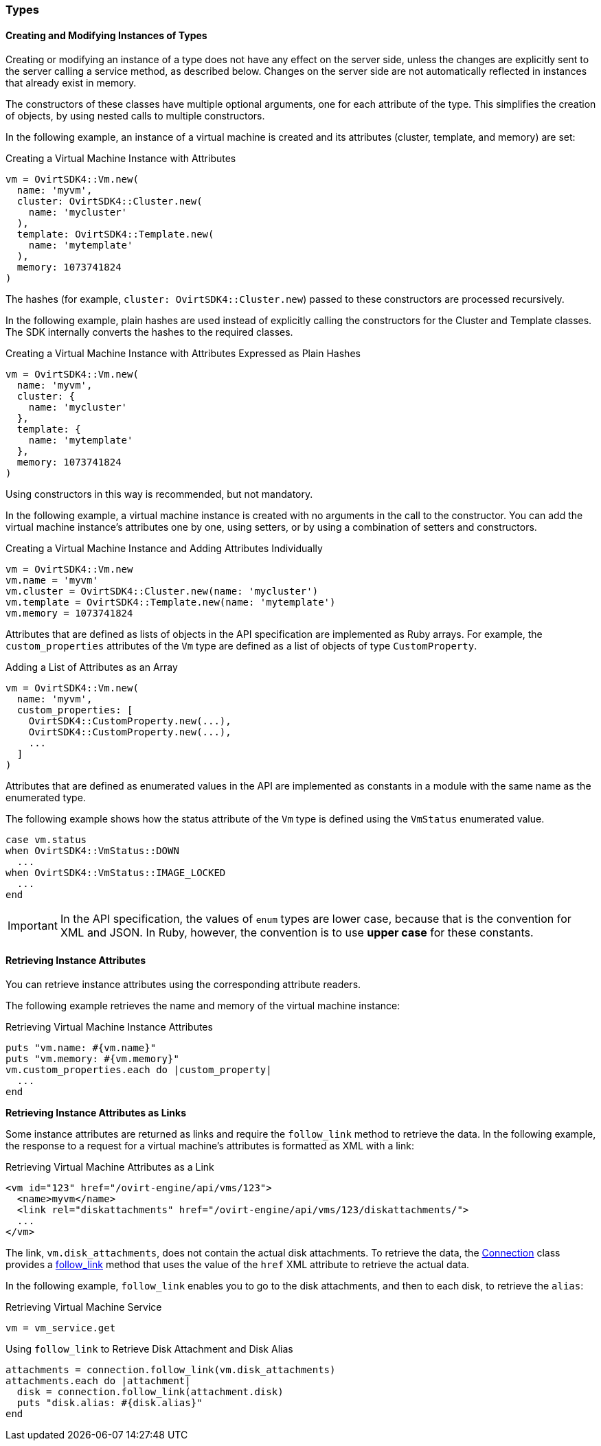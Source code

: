 [[Using_Types]]
=== Types

==== Creating and Modifying Instances of Types

Creating or modifying an instance of a type does not have any effect on the server side, unless the changes are explicitly sent to the server calling a service method, as described below. Changes on the server side are not automatically reflected in instances that already exist in memory.

The constructors of these classes have multiple optional arguments, one for each attribute of the type. This simplifies the creation of objects, by using nested calls to multiple constructors.

In the following example, an instance of a virtual machine is created and its attributes (cluster, template, and memory) are set:

[[Creating_a_Virtual_Machine_Instance_with_Attributes]]
.Creating a Virtual Machine Instance with Attributes
[options="nowrap" subs="+quotes,verbatim"]
----
vm = OvirtSDK4::Vm.new(
  name: 'myvm',
  cluster: OvirtSDK4::Cluster.new(
    name: 'mycluster'
  ),
  template: OvirtSDK4::Template.new(
    name: 'mytemplate'
  ),
  memory: 1073741824
)
----

The hashes (for example, `cluster: OvirtSDK4::Cluster.new`) passed to these constructors are processed recursively.  

In the following example, plain hashes are used instead of explicitly calling the constructors for the Cluster and Template classes. The SDK internally converts the hashes to the required classes.

.Creating a Virtual Machine Instance with Attributes Expressed as Plain Hashes
[options="nowrap" subs="+quotes,verbatim"]
----
vm = OvirtSDK4::Vm.new(
  name: 'myvm',
  cluster: {
    name: 'mycluster'
  },
  template: {
    name: 'mytemplate'
  },
  memory: 1073741824
)
----

Using constructors in this way is recommended, but not mandatory.

In the following example, a virtual machine instance is created with no arguments in the call to the constructor. You can add the virtual machine instance's attributes one by one, using setters, or by using a combination of setters and constructors.

.Creating a Virtual Machine Instance and Adding Attributes Individually
[options="nowrap" subs="+quotes,verbatim"]
----
vm = OvirtSDK4::Vm.new
vm.name = 'myvm'
vm.cluster = OvirtSDK4::Cluster.new(name: 'mycluster')
vm.template = OvirtSDK4::Template.new(name: 'mytemplate')
vm.memory = 1073741824
----

Attributes that are defined as lists of objects in the API specification are implemented as Ruby arrays. For example, the `custom_properties` attributes of the `Vm` type are defined as a list of objects of type `CustomProperty`. 

.Adding a List of Attributes as an Array
[options="nowrap" subs="+quotes,verbatim"]
----
vm = OvirtSDK4::Vm.new(
  name: 'myvm',
  custom_properties: [
    OvirtSDK4::CustomProperty.new(...),
    OvirtSDK4::CustomProperty.new(...),
    ...
  ]
)
----

Attributes that are defined as enumerated values in the API are implemented as constants in a module with the same name as the enumerated type. 

The following example shows how the status attribute of the `Vm` type is defined using the `VmStatus` enumerated value.

[options="nowrap" subs="+quotes,verbatim"]
----
case vm.status
when OvirtSDK4::VmStatus::DOWN
  ...
when OvirtSDK4::VmStatus::IMAGE_LOCKED
  ...
end
----

[IMPORTANT]
====
In the API specification, the values of `enum` types are lower case, because that is the convention for XML and JSON. In Ruby, however, the convention is to use *upper case* for these constants.
====

==== Retrieving Instance Attributes

You can retrieve instance attributes using the corresponding attribute readers. 

The following example retrieves the name and memory of the virtual machine instance:

.Retrieving Virtual Machine Instance Attributes
[options="nowrap" subs="+quotes,verbatim"]
----
puts "vm.name: #{vm.name}"
puts "vm.memory: #{vm.memory}"
vm.custom_properties.each do |custom_property|
  ...
end
----

**Retrieving Instance Attributes as Links**

Some instance attributes are returned as links and require the `follow_link` method to retrieve the data. In the following example, the response to a request for a virtual machine's attributes is formatted as XML with a link:

.Retrieving Virtual Machine Attributes as a Link
[options="nowrap" subs="+quotes,verbatim"]
----
<vm id="123" href="/ovirt-engine/api/vms/123">
  <name>myvm</name>
  <link rel="diskattachments" href="/ovirt-engine/api/vms/123/diskattachments/">
  ...
</vm>
----

The link, `vm.disk_attachments`, does not contain the actual disk attachments. To retrieve the data, the link:http://www.rubydoc.info/gems/ovirt-engine-sdk/OvirtSDK4/Connection[Connection] class provides a link:http://www.rubydoc.info/gems/ovirt-engine-sdk/OvirtSDK4/Connection#follow_link-instance_method[follow_link] method that uses the value of the `href` XML attribute to retrieve the actual data. 

In the following example, `follow_link` enables you to go to the disk attachments, and then to each disk, to retrieve the `alias`:

.Retrieving Virtual Machine Service
[options="nowrap" subs="+quotes,verbatim"]
----
vm = vm_service.get
----

.Using `follow_link` to Retrieve Disk Attachment and Disk Alias
[options="nowrap" subs="+quotes,verbatim"]
----
attachments = connection.follow_link(vm.disk_attachments)
attachments.each do |attachment|
  disk = connection.follow_link(attachment.disk)
  puts "disk.alias: #{disk.alias}"
end
----